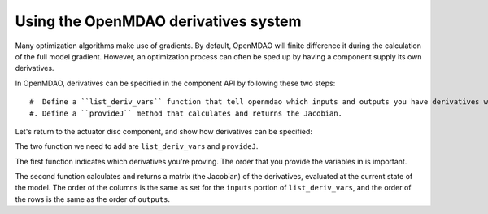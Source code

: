 =============================================================
Using the OpenMDAO derivatives system
=============================================================

Many optimization algorithms make use of gradients. By default, OpenMDAO
will finite difference it during the calculation of the full model gradient. However, an optimization process can often be sped up by having a component supply its own derivatives.

In OpenMDAO, derivatives can be specified in the component API by following
these two steps:

::

   #  Define a ``list_deriv_vars`` function that tell openmdao which inputs and outputs you have derivatives w.r.t and of
   #. Define a ``provideJ`` method that calculates and returns the Jacobian.

Let's return to the actuator disc component, and show how derivatives can be specified:

.. testcode:: simple_component_actuatordisk_review

    from openmdao.main.api import Component
    from openmdao.lib.datatypes.api import Float


    class ActuatorDisk(Component):
        """Simple wind turbine model based on actuator disk theory"""

        # inputs
        a = Float(.5, iotype="in", desc="Induced Velocity Factor")
        Area = Float(10, iotype="in", desc="Rotor disk area", units="m**2", low=0)
        rho = Float(1.225, iotype="in", desc="air density", units="kg/m**3")
        Vu = Float(10, iotype="in", desc="Freestream air velocity, upstream of rotor", units="m/s")

        # outputs
        Vr = Float(iotype="out", desc="Air velocity at rotor exit plane", units="m/s")
        Vd = Float(iotype="out", desc="Slipstream air velocity, downstream of rotor", units="m/s")
        Ct = Float(iotype="out", desc="Thrust Coefficient")
        thrust = Float(iotype="out", desc="Thrust produced by the rotor", units="N")
        Cp = Float(iotype="out", desc="Power Coefficient")
        power = Float(iotype="out", desc="Power produced by the rotor", units="W")

        def execute(self):
            # we use 'a' and 'Vu' a lot, so make method local variables

            a = self.a
            Vu = self.Vu
            qA = .5*self.rho*self.Area*Vu**2

            self.Vd = Vu*(1-2 * a)
            self.Vr = .5*(self.Vu + self.Vd)

            self.Ct = 4*a*(1-a)
            self.thrust = self.Ct*qA

            self.Cp = self.Ct*(1-a)
            self.power = self.Cp*qA*Vu

The two function we need to add are ``list_deriv_vars`` and ``provideJ``.

The first function indicates which derivatives you're proving.
The order that you provide the variables in is important. 

The second function calculates and returns a matrix (the Jacobian)
of the derivatives, evaluated at the current state of the model. The order of the columns is the same as set for the ``inputs`` portion of ``list_deriv_vars``, and the order of the rows is the same as the order of ``outputs``.

 